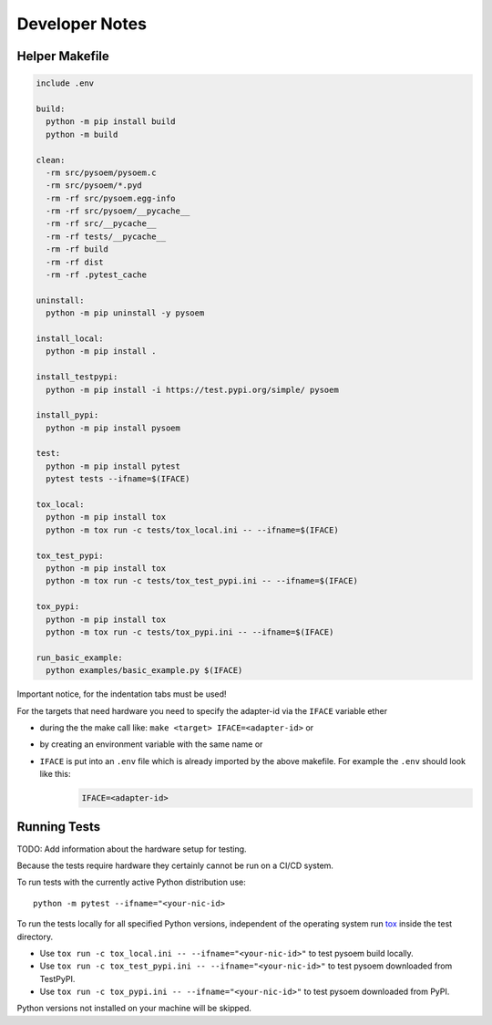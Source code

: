 ===============
Developer Notes
===============
Helper Makefile
---------------
.. code-block:: makefile

   include .env
   
   build:
     python -m pip install build
     python -m build 
   
   clean:
     -rm src/pysoem/pysoem.c
     -rm src/pysoem/*.pyd
     -rm -rf src/pysoem.egg-info
     -rm -rf src/pysoem/__pycache__
     -rm -rf src/__pycache__
     -rm -rf tests/__pycache__
     -rm -rf build
     -rm -rf dist
     -rm -rf .pytest_cache
   
   uninstall:
     python -m pip uninstall -y pysoem
   
   install_local:
     python -m pip install .
   
   install_testpypi:
     python -m pip install -i https://test.pypi.org/simple/ pysoem
   
   install_pypi:
     python -m pip install pysoem
   
   test:
     python -m pip install pytest
     pytest tests --ifname=$(IFACE)
   
   tox_local:
     python -m pip install tox
     python -m tox run -c tests/tox_local.ini -- --ifname=$(IFACE)
   
   tox_test_pypi:
     python -m pip install tox
     python -m tox run -c tests/tox_test_pypi.ini -- --ifname=$(IFACE)
   
   tox_pypi:
     python -m pip install tox
     python -m tox run -c tests/tox_pypi.ini -- --ifname=$(IFACE)
   
   run_basic_example:
     python examples/basic_example.py $(IFACE)

Important notice, for the indentation tabs must be used!

For the targets that need hardware you need to specify the adapter-id via the ``IFACE`` variable ether

* during the the make call like: ``make <target> IFACE=<adapter-id>`` or
* by creating an environment variable with the same name or
* ``IFACE`` is put into an ``.env`` file which is already imported by the above makefile. For example the ``.env`` should look like this:
     .. code-block:: makefile
     
        IFACE=<adapter-id>

Running Tests
-------------

TODO: Add information about the hardware setup for testing.

Because the tests require hardware they certainly cannot be run on a CI/CD system.

To run tests with the currently active Python distribution use:
::

  python -m pytest --ifname="<your-nic-id>

To run the tests locally for all specified Python versions, independent of the operating system run `tox <https://tox.wiki/en/latest/index.html>`_ inside the test directory.

* Use ``tox run -c tox_local.ini -- --ifname="<your-nic-id>"`` to test pysoem build locally.
* Use ``tox run -c tox_test_pypi.ini -- --ifname="<your-nic-id>"`` to test pysoem downloaded from TestPyPI.
* Use ``tox run -c tox_pypi.ini -- --ifname="<your-nic-id>"`` to test pysoem downloaded from PyPI.

Python versions not installed on your machine will be skipped.